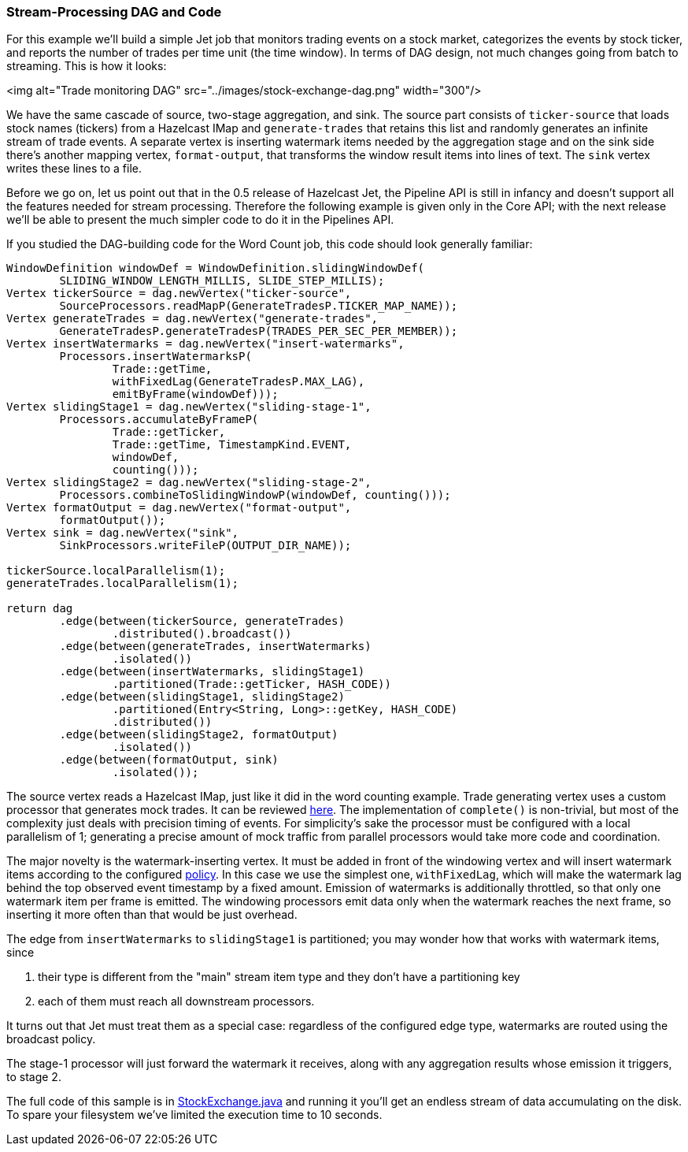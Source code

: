
=== Stream-Processing DAG and Code

For this example we'll build a simple Jet job that monitors trading
events on a stock market, categorizes the events by stock ticker, and
reports the number of trades per time unit (the time window). In terms
of DAG design, not much changes going from batch to streaming. This is
how it looks:

<img alt="Trade monitoring DAG"
     src="../images/stock-exchange-dag.png"
     width="300"/>

We have the same cascade of source, two-stage aggregation, and sink. The
source part consists of `ticker-source` that loads stock names
(tickers) from a Hazelcast IMap and `generate-trades` that retains this
list and randomly generates an infinite stream of trade events. A
separate vertex is inserting watermark items needed by the aggregation
stage and on the sink side there's another mapping vertex,
`format-output`, that transforms the window result items into lines of
text. The `sink` vertex writes these lines to a file.

Before we go on, let us point out that in the 0.5 release of Hazelcast
Jet, the Pipeline API is still in infancy and doesn't support all the
features needed for stream processing. Therefore the following example
is given only in the Core API; with the next release we'll be able to
present the much simpler code to do it in the Pipelines API.

If you studied the DAG-building code for the Word Count job, this code
should look generally familiar:

```java
WindowDefinition windowDef = WindowDefinition.slidingWindowDef(
        SLIDING_WINDOW_LENGTH_MILLIS, SLIDE_STEP_MILLIS);
Vertex tickerSource = dag.newVertex("ticker-source",
        SourceProcessors.readMapP(GenerateTradesP.TICKER_MAP_NAME));
Vertex generateTrades = dag.newVertex("generate-trades",
        GenerateTradesP.generateTradesP(TRADES_PER_SEC_PER_MEMBER));
Vertex insertWatermarks = dag.newVertex("insert-watermarks",
        Processors.insertWatermarksP(
                Trade::getTime,
                withFixedLag(GenerateTradesP.MAX_LAG),
                emitByFrame(windowDef)));
Vertex slidingStage1 = dag.newVertex("sliding-stage-1",
        Processors.accumulateByFrameP(
                Trade::getTicker,
                Trade::getTime, TimestampKind.EVENT,
                windowDef,
                counting()));
Vertex slidingStage2 = dag.newVertex("sliding-stage-2",
        Processors.combineToSlidingWindowP(windowDef, counting()));
Vertex formatOutput = dag.newVertex("format-output",
        formatOutput());
Vertex sink = dag.newVertex("sink",
        SinkProcessors.writeFileP(OUTPUT_DIR_NAME));

tickerSource.localParallelism(1);
generateTrades.localParallelism(1);

return dag
        .edge(between(tickerSource, generateTrades)
                .distributed().broadcast())
        .edge(between(generateTrades, insertWatermarks)
                .isolated())
        .edge(between(insertWatermarks, slidingStage1)
                .partitioned(Trade::getTicker, HASH_CODE))
        .edge(between(slidingStage1, slidingStage2)
                .partitioned(Entry<String, Long>::getKey, HASH_CODE)
                .distributed())
        .edge(between(slidingStage2, formatOutput)
                .isolated())
        .edge(between(formatOutput, sink)
                .isolated());
```

The source vertex reads a Hazelcast IMap, just like it did in the word
counting example. Trade generating vertex uses a custom processor that
generates mock trades. It can be reviewed
https://github.com/hazelcast/hazelcast-jet-code-samples/blob/master/core-api/streaming/trade-generator/src/main/java/trades/tradegenerator/GenerateTradesP.java[here].
The implementation of `complete()` is non-trivial, but most of the
complexity just deals with precision timing of events. For simplicity's
sake the processor must be configured with a local parallelism of 1;
generating a precise amount of mock traffic from parallel processors
would take more code and coordination.

The major novelty is the watermark-inserting vertex. It must be added
in front of the windowing vertex and will insert watermark items
according to the configured <<watermark-policy, policy>>.
In this case we use the simplest one, `withFixedLag`, which will make
the watermark lag behind the top observed event timestamp by a fixed
amount. Emission of watermarks is additionally throttled, so that only
one watermark item per frame is emitted. The windowing processors emit
data only when the watermark reaches the next frame, so inserting it
more often than that would be just overhead.

The edge from `insertWatermarks` to `slidingStage1` is partitioned; you
may wonder how that works with watermark items, since

1. their type is different from the "main" stream item type and they
don't have a partitioning key
2. each of them must reach all downstream processors.

It turns out that Jet must treat them as a special case: regardless of
the configured edge type, watermarks are routed using the broadcast
policy.

The stage-1 processor will just forward the watermark it receives,
along with any aggregation results whose emission it triggers, to stage
2.

The full code of this sample is in
https://github.com/hazelcast/hazelcast-jet-code-samples/blob/master/core-api/streaming/stock-exchange/src/main/java/StockExchange.java[StockExchange.java]
and running it you'll get an endless stream of data accumulating on the
disk. To spare your filesystem we've limited the execution time to 10
seconds.
